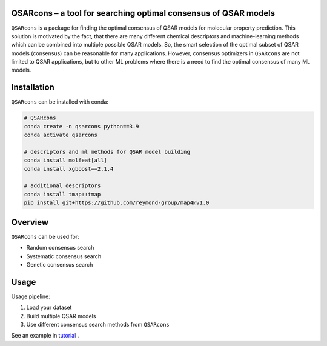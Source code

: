 QSARcons – a tool for searching optimal consensus of QSAR models
-----------------------------

``QSARcons`` is a package for finding the optimal consensus of QSAR models for molecular property prediction. 
This solution is motivated by the fact, that there are many different chemical descriptors and machine-learning methods 
which can be combined into multiple possible QSAR models. So, the smart selection of the optimal subset of QSAR models 
(consensus) can be reasonable for many applications. However, consensus optimizers in ``QSARcons`` are not limited to 
QSAR applications, but to other ML problems where there is a need to find the optimal consensus of many ML models.

Installation
-----------------------------

``QSARcons`` can be installed with conda:

.. code-block:: bash
    
    # QSARcons
    conda create -n qsarcons python==3.9
    conda activate qsarcons
    
    # descriptors and ml methods for QSAR model building
    conda install molfeat[all]
    conda install xgboost==2.1.4

    # additional descriptors
    conda install tmap::tmap
    pip install git+https://github.com/reymond-group/map4@v1.0


Overview
-----------------------------

``QSARcons`` can be used for:

- Random consensus search
- Systematic consensus search
- Genetic consensus search


Usage
-----------------------------

Usage pipeline:

1. Load your dataset
2. Build multiple QSAR models
3. Use different consensus search methods from ``QSARcons``

See an example in `tutorial <tutorials/Tutorial_1_QSAR_consensus.ipynb>`_ .
    
    
    


